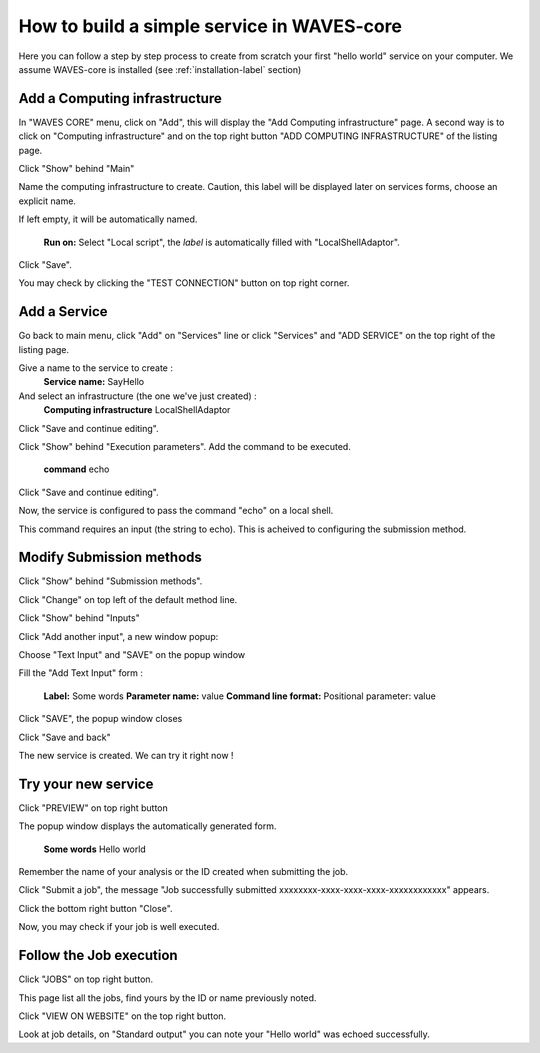 How to build a simple service in WAVES-core
===========================================

Here you can follow a step by step process to create from scratch your first "hello world" service on your computer.
We assume WAVES-core is installed (see :ref:`installation-label` section)

Add a Computing infrastructure
------------------------------

In "WAVES CORE" menu, click on "Add", this will display the "Add Computing infrastructure" page.
A second way is to click on "Computing infrastructure" and on the top right button "ADD COMPUTING INFRASTRUCTURE" of the listing page.

Click "Show" behind "Main"

Name the computing infrastructure to create. Caution, this label will be displayed later on services forms, choose an explicit name.

If left empty, it will be automatically named.

    **Run on:**
    Select "Local script", the *label* is automatically filled with "LocalShellAdaptor".

Click "Save".

You may check by clicking the "TEST CONNECTION" button on top right corner.


Add a Service
-------------
Go back to main menu, click "Add" on "Services" line or click "Services" and "ADD SERVICE" on the top right of the listing page.

Give a name to the service to create :
    **Service name:** SayHello

And select an infrastructure (the one we've just created) :
    **Computing infrastructure** LocalShellAdaptor

Click "Save and continue editing".

Click "Show" behind "Execution parameters".
Add the command to be executed.
    **command** echo

Click "Save and continue editing".

Now, the service is configured to pass the command "echo" on a local shell.

This command requires an input (the string to echo). This is acheived to configuring the submission method.


Modify Submission methods
-------------------------
Click "Show" behind "Submission methods".

Click "Change" on top left of the default method line.

Click "Show" behind "Inputs"

Click "Add another input", a new window popup:

Choose "Text Input" and "SAVE" on the popup window

Fill the "Add Text Input" form :

    **Label:** Some words
    **Parameter name:** value
    **Command line format:** Positional parameter: value

Click "SAVE", the popup window closes

Click "Save and back"

The new service is created. We can try it right now !

Try your new service
--------------------
Click "PREVIEW" on top right button

The popup window displays the automatically generated form.

    **Some words** Hello world

Remember the name of your analysis or the ID created when submitting the job.

Click "Submit a job", the message "Job successfully submitted xxxxxxxx-xxxx-xxxx-xxxx-xxxxxxxxxxxx" appears.

Click the bottom right button "Close".

Now, you may check if your job is well executed.

Follow the Job execution
------------------------
Click "JOBS" on top right button.

This page list all the jobs, find yours by the ID or name previously noted.

Click "VIEW ON WEBSITE" on the top right button.

Look at job details, on "Standard output" you can note your "Hello world" was echoed successfully.